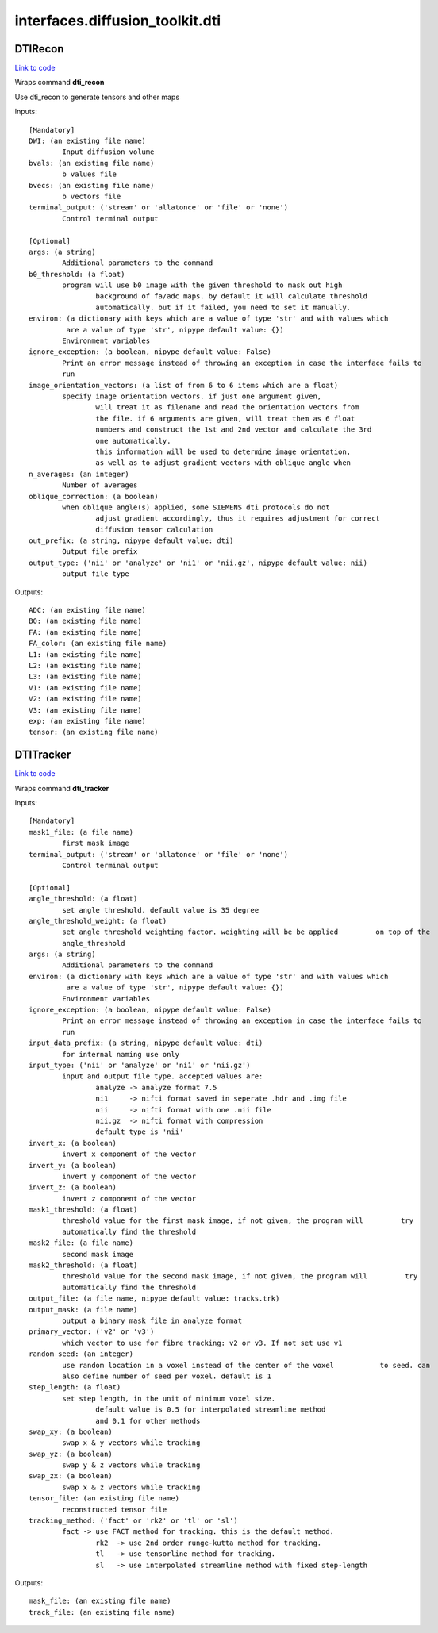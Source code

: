 .. AUTO-GENERATED FILE -- DO NOT EDIT!

interfaces.diffusion_toolkit.dti
================================


.. _nipype.interfaces.diffusion_toolkit.dti.DTIRecon:


.. index:: DTIRecon

DTIRecon
--------

`Link to code <http://github.com/nipy/nipype/tree/9595f272aa4086ea28f7534a8bd05690f60bf6b8/nipype/interfaces/diffusion_toolkit/dti.py#L57>`__

Wraps command **dti_recon**

Use dti_recon to generate tensors and other maps

Inputs::

        [Mandatory]
        DWI: (an existing file name)
                Input diffusion volume
        bvals: (an existing file name)
                b values file
        bvecs: (an existing file name)
                b vectors file
        terminal_output: ('stream' or 'allatonce' or 'file' or 'none')
                Control terminal output

        [Optional]
        args: (a string)
                Additional parameters to the command
        b0_threshold: (a float)
                program will use b0 image with the given threshold to mask out high
                        background of fa/adc maps. by default it will calculate threshold
                        automatically. but if it failed, you need to set it manually.
        environ: (a dictionary with keys which are a value of type 'str' and with values which
                 are a value of type 'str', nipype default value: {})
                Environment variables
        ignore_exception: (a boolean, nipype default value: False)
                Print an error message instead of throwing an exception in case the interface fails to
                run
        image_orientation_vectors: (a list of from 6 to 6 items which are a float)
                specify image orientation vectors. if just one argument given,
                        will treat it as filename and read the orientation vectors from
                        the file. if 6 arguments are given, will treat them as 6 float
                        numbers and construct the 1st and 2nd vector and calculate the 3rd
                        one automatically.
                        this information will be used to determine image orientation,
                        as well as to adjust gradient vectors with oblique angle when
        n_averages: (an integer)
                Number of averages
        oblique_correction: (a boolean)
                when oblique angle(s) applied, some SIEMENS dti protocols do not
                        adjust gradient accordingly, thus it requires adjustment for correct
                        diffusion tensor calculation
        out_prefix: (a string, nipype default value: dti)
                Output file prefix
        output_type: ('nii' or 'analyze' or 'ni1' or 'nii.gz', nipype default value: nii)
                output file type

Outputs::

        ADC: (an existing file name)
        B0: (an existing file name)
        FA: (an existing file name)
        FA_color: (an existing file name)
        L1: (an existing file name)
        L2: (an existing file name)
        L3: (an existing file name)
        V1: (an existing file name)
        V2: (an existing file name)
        V3: (an existing file name)
        exp: (an existing file name)
        tensor: (an existing file name)

.. _nipype.interfaces.diffusion_toolkit.dti.DTITracker:


.. index:: DTITracker

DTITracker
----------

`Link to code <http://github.com/nipy/nipype/tree/9595f272aa4086ea28f7534a8bd05690f60bf6b8/nipype/interfaces/diffusion_toolkit/dti.py#L147>`__

Wraps command **dti_tracker**


Inputs::

        [Mandatory]
        mask1_file: (a file name)
                first mask image
        terminal_output: ('stream' or 'allatonce' or 'file' or 'none')
                Control terminal output

        [Optional]
        angle_threshold: (a float)
                set angle threshold. default value is 35 degree
        angle_threshold_weight: (a float)
                set angle threshold weighting factor. weighting will be be applied         on top of the
                angle_threshold
        args: (a string)
                Additional parameters to the command
        environ: (a dictionary with keys which are a value of type 'str' and with values which
                 are a value of type 'str', nipype default value: {})
                Environment variables
        ignore_exception: (a boolean, nipype default value: False)
                Print an error message instead of throwing an exception in case the interface fails to
                run
        input_data_prefix: (a string, nipype default value: dti)
                for internal naming use only
        input_type: ('nii' or 'analyze' or 'ni1' or 'nii.gz')
                input and output file type. accepted values are:
                        analyze -> analyze format 7.5
                        ni1     -> nifti format saved in seperate .hdr and .img file
                        nii     -> nifti format with one .nii file
                        nii.gz  -> nifti format with compression
                        default type is 'nii'
        invert_x: (a boolean)
                invert x component of the vector
        invert_y: (a boolean)
                invert y component of the vector
        invert_z: (a boolean)
                invert z component of the vector
        mask1_threshold: (a float)
                threshold value for the first mask image, if not given, the program will         try
                automatically find the threshold
        mask2_file: (a file name)
                second mask image
        mask2_threshold: (a float)
                threshold value for the second mask image, if not given, the program will         try
                automatically find the threshold
        output_file: (a file name, nipype default value: tracks.trk)
        output_mask: (a file name)
                output a binary mask file in analyze format
        primary_vector: ('v2' or 'v3')
                which vector to use for fibre tracking: v2 or v3. If not set use v1
        random_seed: (an integer)
                use random location in a voxel instead of the center of the voxel           to seed. can
                also define number of seed per voxel. default is 1
        step_length: (a float)
                set step length, in the unit of minimum voxel size.
                        default value is 0.5 for interpolated streamline method
                        and 0.1 for other methods
        swap_xy: (a boolean)
                swap x & y vectors while tracking
        swap_yz: (a boolean)
                swap y & z vectors while tracking
        swap_zx: (a boolean)
                swap x & z vectors while tracking
        tensor_file: (an existing file name)
                reconstructed tensor file
        tracking_method: ('fact' or 'rk2' or 'tl' or 'sl')
                fact -> use FACT method for tracking. this is the default method.
                        rk2  -> use 2nd order runge-kutta method for tracking.
                        tl   -> use tensorline method for tracking.
                        sl   -> use interpolated streamline method with fixed step-length

Outputs::

        mask_file: (an existing file name)
        track_file: (an existing file name)
